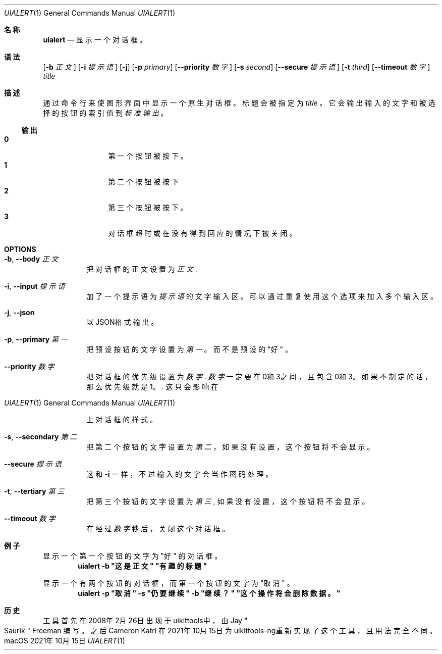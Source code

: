 .\"-
.\" 版权所有 (c) 2020-2021 ProcursusTeam
.\" SPDX-License-Identifier: BSD-4-Clause
.\"
.Dd 2021年10月15日
.Dt UIALERT 1
.Os
.Sh 名称
.Nm uialert
.Nd 显示一个对话框。
.Sh 语法
.Nm
.Op Fl b Ar 正文
.Op Fl i Ar 提示语
.Op Fl j
.Op Fl p Ar primary
.Op Fl -priority Ar 数字
.Op Fl s Ar second
.Op Fl -secure Ar 提示语
.Op Fl t Ar third
.Op Fl -timeout Ar 数字
.Ar title
.Sh 描述
通过命令行来使图形界面中显示一个原生对话框。
标题会被指定为
.Ar title
。
它会输出输入的文字和被选择的按钮的索引值到
.Ar 标准输出
。
.Ss 输出
.Bl -tag -width 4n -offset indent -compact
.It Sy 0
第一个按钮被按下。
.It Sy 1
第二个按钮被按下
.It Sy 2
第三个按钮被按下。
.It Sy 3
对话框超时或在没有得到回应的情况下被关闭。
.El
.Sh OPTIONS
.Bl -tag -width indent
.It Fl b , -body Ar 正文
把对话框的正文设置为
.Ar 正文 .
.It Fl i , -input Ar 提示语
加了一个提示语为
.Ar 提示语
的文字输入区。
可以通过重复使用这个选项来加入多个输入区。
.It Fl j , -json
以JSON格式输出。
.It Fl p , -primary Ar 第一
把预设按钮的文字设置为
.Ar 第一
。
而不是预设的
.Qq 好
。
.It Fl -priority Ar 数字
把对话框的优先级设置为
.Ar 数字 .
.Ar 数字
一定要在0和3之间，且包含0和3。
如果不制定的话，那么优先级就是1。  .
这只会影响在
.Os macOS
上对话框的样式。
.It Fl s , -secondary Ar 第二
把第二个按钮的文字设置为
.Ar 第二
，
如果没有设置，这个按钮将不会显示。
.It Fl -secure Ar 提示语
这和
.Fl i
一样，不过输入的文字会当作密码处理。
.It Fl t , -tertiary Ar 第三
把第三个按钮的文字设置为
.Ar 第三 ,
如果没有设置，这个按钮将不会显示。
.It Fl -timeout Ar 数字
在经过
.Ar 数字
秒后，关闭这个对话框。
.El
.Sh 例子
显示一个第一个按钮的文字为
.Qq 好
的对话框。
.Dl "uialert -b \*q这是正文\*q \*q有趣的标题\*q"
.Pp
显示一个有两个按钮的对话框，而第一个按钮的文字为
.Qq 取消
。
.Dl "uialert -p \*q取消\*q -s \*q仍要继续\*q -b \*q继续？\*q \*q这个操作将会删除数据。\*q"
.Sh 历史
.Nm
工具首先在2008年2月26日出现于uikittools中，由
.An Jay Qo Saurik Qc Freeman
编写。
之后
.An Cameron Katri
在2021年10月15日为uikittools-ng重新实现了这个工具，且用法完全不同。
